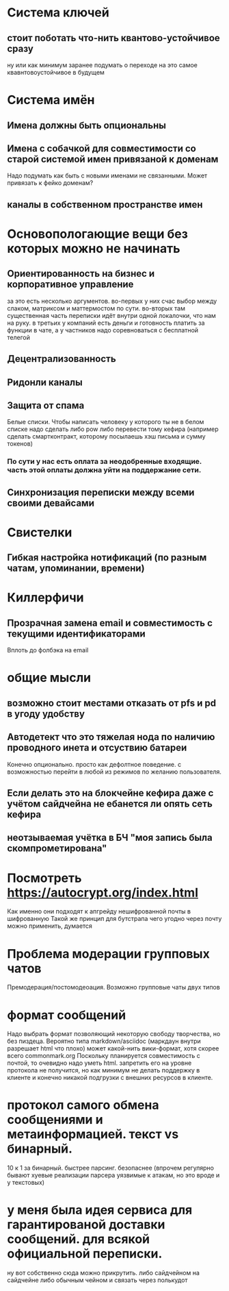* Система ключей

** стоит поботать что-нить квантово-устойчивое сразу

ну или как минимум заранее подумать о переходе на это самое квавнтовоустойчивое в будущем

* Система имён
** Имена должны быть опциональны
** Имена с собачкой для совместимости со старой системой имен привязаной к доменам

Надо подумать как быть с новыми именами не связанными. Может привязать к фейко доменам?

** каналы в собственном пространстве имен

* Основопологающие вещи без которых можно не начинать
** Ориентированность на бизнес и корпоративное управление

за это есть несколько аргументов.
во-первых у них счас выбор между слаком,  матриксом и маттермостом по сути.
во-вторых там существенная часть переписки идёт внутри одной локалочки, что нам на руку. в третьих у компаний есть деньги и готовность платить за функции в чате, а у частников надо соревноваться с бесплатной телегой

** Децентрализованность
** Ридонли каналы
** Защита от спама

Белые списки. Чтобы написать человеку у которого ты не в белом списке надо сделать либо pow либо перевести тому кефира (например сделать смартконтракт, которому посылаешь хэш письма и сумму токенов)

*** По сути у нас есть оплата за неодобренные входящие. часть этой оплаты должна уйти на поддержание сети.
** Синхронизация переписки между всеми своими девайсами
* Свистелки
** Гибкая настройка нотификаций (по разным чатам, упоминании, времени)
* Киллерфичи
** Прозрачная замена email и совместимость с текущими идентификаторами

Вплоть до фолбэка на email

* общие мысли
** возможно стоит местами отказать от pfs и pd в угоду удобству
** Автодетект что это тяжелая нода по наличию проводного инета и отсуствию батареи

Конечно опционально. просто как дефолтное поведение. с возможностью перейти в любой из режимов по желанию пользователя.

** Если делать это на блокчейне кефира даже с учётом сайдчейна не ебанется ли опять сеть кефира
** неотзываемая учётка в БЧ "моя запись была скомпрометирована"
* Посмотреть https://autocrypt.org/index.html


Как именно они подходят к апгрейду нешифрованной почты в шифрованную
Такой же принцип для бутстрапа чего угодно через почту можно применить, думается

* Проблема модерации групповых чатов

Премодерация/постомодеоация. Возможно групповые чаты двух типов

* формат сообщений

Надо выбрать формат позволяющий некоторую свободу творчества, но без пиздеца.
Вероятно типа markdown/asciidoc (маркдаун внутри разрешает html что плохо) может какой-нить вики-формат, хотя скорее всего commonmark.org
Поскольку планируется совместимость с почтой, то очевидно надо уметь html. запретить его на уровне протокола не получится, но как минимум не делать поддержку в клиенте и конечно никакой подгрузки с внешних ресурсов в клиенте.


* протокол самого обмена сообщениями и метаинформацией. текст vs бинарный.

10 к 1 за бинарный. быстрее парсинг. безопаснее (впрочем регулярно бывают хуевые реализации парсера уязвимые к атакам, но это вроде и у текстовых)

* у меня была идея сервиса для гарантированой доставки сообщений. для всякой официальной переписки.

ну вот собственно сюда можно прикрутить. либо сайдчейном на сайдчейне либо обычным чейном и связать через полькудот
